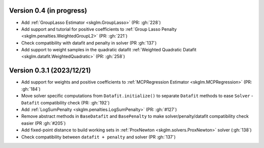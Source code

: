 .. _changes_0_4:

Version 0.4 (in progress)
-------------------------
- Add :ref:`GroupLasso Estimator <skglm.GroupLasso>` (PR: :gh:`228`)
- Add support and tutorial for positive coefficients to :ref:`Group Lasso Penalty <skglm.penalties.WeightedGroupL2>` (PR: :gh:`221`)
- Check compatibility with datafit and penalty in solver (PR :gh:`137`)
- Add support to weight samples in the quadratic datafit :ref:`Weighted Quadratic Datafit <skglm.datafit.WeightedQuadratic>` (PR: :gh:`258`)


Version 0.3.1 (2023/12/21)
--------------------------
- Add support for weights and positive coefficients to :ref:`MCPRegression Estimator <skglm.MCPRegression>` (PR: :gh:`184`)
- Move solver specific computations from ``Datafit.initialize()`` to separate ``Datafit`` methods to ease ``Solver`` - ``Datafit`` compatibility check (PR: :gh:`192`)
- Add :ref:`LogSumPenalty <skglm.penalties.LogSumPenalty>` (PR: :gh:`#127`)
- Remove abstract methods in ``BaseDatafit`` and ``BasePenalty`` to make solver/penalty/datafit compatibility check easier (PR :gh:`#205`)
- Add fixed-point distance to build working sets in :ref:`ProxNewton <skglm.solvers.ProxNewton>` solver (:gh:`138`)
- Check compatibility between ``datafit + penalty`` and solver (PR :gh:`137`)
